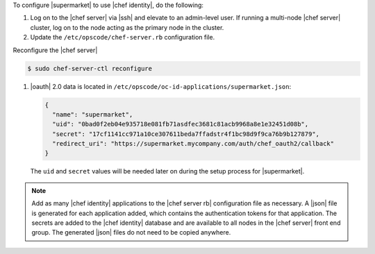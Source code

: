.. The contents of this file may be included in multiple topics (using the includes directive).
.. The contents of this file should be modified in a way that preserves its ability to appear in multiple topics.


To configure |supermarket| to use |chef identity|, do the following:

#. Log on to the |chef server| via |ssh| and elevate to an admin-level user. If running a multi-node |chef server| cluster, log on to the node acting as the primary node in the cluster.
#. Update the ``/etc/opscode/chef-server.rb`` configuration file.

   .. include:: ../../step_config/step_config_ocid_application_hash_supermarket.rst

Reconfigure the |chef server|

.. code-block:: bash

   $ sudo chef-server-ctl reconfigure

#. |oauth| 2.0 data is located in ``/etc/opscode/oc-id-applications/supermarket.json``:

   .. code-block:: javascript

      {
        "name": "supermarket",
        "uid": "0bad0f2eb04e935718e081fb71asdfec3681c81acb9968a8e1e32451d08b",
        "secret": "17cf1141cc971a10ce307611beda7ffadstr4f1bc98d9f9ca76b9b127879",
        "redirect_uri": "https://supermarket.mycompany.com/auth/chef_oauth2/callback"
      }

   The ``uid`` and ``secret`` values will be needed later on during the setup process for |supermarket|.

.. note:: Add as many |chef identity| applications to the |chef server rb| configuration file as necessary. A |json| file is generated for each application added, which contains the authentication tokens for that application. The secrets are added to the |chef identity| database and are available to all nodes in the |chef server| front end group. The generated |json| files do not need to be copied anywhere.
